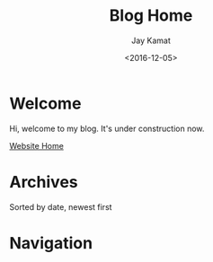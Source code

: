 #+TITLE: Blog Home
#+AUTHOR: Jay Kamat
#+EMAIL: jaygkamat@gmail.com
#+DATE: <2016-12-05>

# Add css to this page relative so it works locally too.
#+HTML_HEAD_EXTRA: <link rel="stylesheet" type="text/css" href="../src/jgkamat.css"> <link href="https://fonts.googleapis.com/css?family=Open+Sans" rel="stylesheet">

* Welcome
Hi, welcome to my blog. It's under construction now.

[[file:../index.org][Website Home]]

* Archives

Sorted by date, newest first

#+BEGIN_SRC emacs-lisp :exports results :results raw
(gen-links)
#+END_SRC

* Navigation
#+BEGIN_SRC emacs-lisp :exports results :results raw
(gen-prev-next)
#+END_SRC
